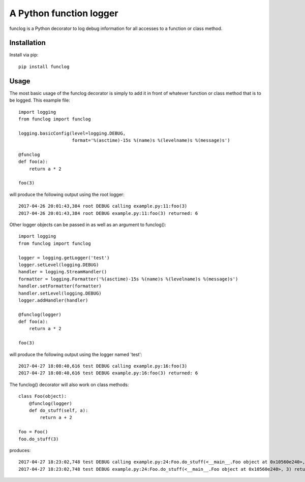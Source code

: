 A Python function logger
========================
funclog is a Python decorator to log debug information for all accesses to a
function or class method.

------------
Installation
------------

Install via pip::

    pip install funclog

-----
Usage
-----

The most basic usage of the funclog decorator is simply to add it in front of
whatever function or class method that is to be logged.  This example file::

    import logging
    from funclog import funclog

    logging.basicConfig(level=logging.DEBUG,
                        format='%(asctime)-15s %(name)s %(levelname)s %(message)s')

    @funclog
    def foo(a):
        return a * 2

    foo(3)

will produce the following output using the root logger::

    2017-04-26 20:01:43,384 root DEBUG calling example.py:11:foo(3)
    2017-04-26 20:01:43,384 root DEBUG example.py:11:foo(3) returned: 6


Other logger objects can be passed in as well as an argument to funclog()::

    import logging
    from funclog import funclog

    logger = logging.getLogger('test')
    logger.setLevel(logging.DEBUG)
    handler = logging.StreamHandler()
    formatter = logging.Formatter('%(asctime)-15s %(name)s %(levelname)s %(message)s')
    handler.setFormatter(formatter)
    handler.setLevel(logging.DEBUG)
    logger.addHandler(handler)

    @funclog(logger)
    def foo(a):
        return a * 2

    foo(3)

will produce the following output using the logger named 'test'::

    2017-04-27 18:08:40,616 test DEBUG calling example.py:16:foo(3)
    2017-04-27 18:08:40,616 test DEBUG example.py:16:foo(3) returned: 6

The funclog() decorator will also work on class methods::

    class Foo(object):
        @funclog(logger)
        def do_stuff(self, a):
            return a + 2

    foo = Foo()
    foo.do_stuff(3)

produces::

    2017-04-27 18:23:02,748 test DEBUG calling example.py:24:Foo.do_stuff(<__main__.Foo object at 0x10560e240>, 3)
    2017-04-27 18:23:02,748 test DEBUG example.py:24:Foo.do_stuff(<__main__.Foo object at 0x10560e240>, 3) returned: 5


